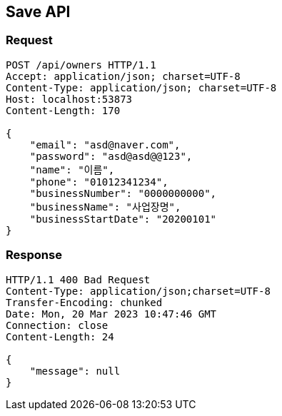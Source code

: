 == Save API

=== Request

[source,http]
----
POST /api/owners HTTP/1.1
Accept: application/json; charset=UTF-8
Content-Type: application/json; charset=UTF-8
Host: localhost:53873
Content-Length: 170

{
    "email": "asd@naver.com",
    "password": "asd@asd@@123",
    "name": "이름",
    "phone": "01012341234",
    "businessNumber": "0000000000",
    "businessName": "사업장명",
    "businessStartDate": "20200101"
}
----

=== Response

[source,http]
----
HTTP/1.1 400 Bad Request
Content-Type: application/json;charset=UTF-8
Transfer-Encoding: chunked
Date: Mon, 20 Mar 2023 10:47:46 GMT
Connection: close
Content-Length: 24

{
    "message": null
}
----
